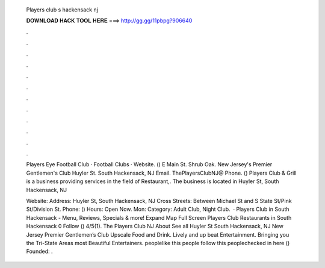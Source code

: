   Players club s hackensack nj
  
  
  
  𝐃𝐎𝐖𝐍𝐋𝐎𝐀𝐃 𝐇𝐀𝐂𝐊 𝐓𝐎𝐎𝐋 𝐇𝐄𝐑𝐄 ===> http://gg.gg/11pbpg?906640
  
  
  
  .
  
  
  
  .
  
  
  
  .
  
  
  
  .
  
  
  
  .
  
  
  
  .
  
  
  
  .
  
  
  
  .
  
  
  
  .
  
  
  
  .
  
  
  
  .
  
  
  
  .
  
  Players Eye Football Club · Football Clubs · Website. () E Main St. Shrub Oak. New Jersey's Premier Gentlemen's Club Huyler St. South Hackensack, NJ Email. ThePlayersClubNJ@ Phone. () Players Club & Grill is a business providing services in the field of Restaurant,. The business is located in Huyler St, South Hackensack, NJ 
  
  Website:  Address: Huyler St, South Hackensack, NJ Cross Streets: Between Michael St and S State St/Pink St/Division St. Phone: () Hours: Open Now. Mon: Category: Adult Club, Night Club.  · Players Club in South Hackensack - Menu, Reviews, Specials & more! Expand Map Full Screen Players Club Restaurants in South Hackensack 0 Follow () 4/5(1). The Players Club NJ About See all Huyler St South Hackensack, NJ New Jersey Premier Gentlemen’s Club Upscale Food and Drink. Lively and up beat Entertainment. Bringing you the Tri-State Areas most Beautiful Entertainers. peoplelike this people follow this peoplechecked in here  () Founded: .
